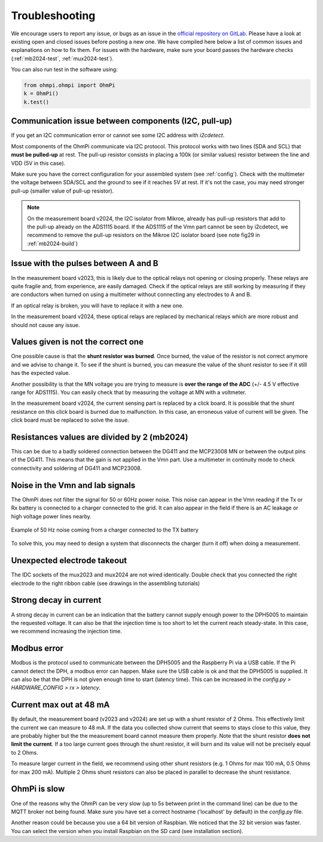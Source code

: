 Troubleshooting
***************

We encourage users to report any issue, or bugs as an issue in the `official repository on GitLab <https://gitlab.com/ohmpi/ohmpi/-/issues>`_.
Please have a look at existing open and closed issues before posting a new one.
We have compiled here below a list of common issues and explanations on how to fix them.
For issues with the hardware, make sure your board passes the hardware checks (:ref:`mb2024-test`, :ref:`mux2024-test`).

You can also run test in the software using:

.. code-block:: python

  from ohmpi.ohmpi import OhmPi
  k = OhmPi()
  k.test()


Communication issue between components (I2C, pull-up)
=====================================================

If you get an I2C communication error or cannot see some I2C address with `i2cdetect`.

Most components of the OhmPi communicate via I2C protocol. This protocol works with two lines (SDA and SCL) that **must be pulled-up** at rest. The pull-up resistor consists in placing a 100k (or similar values) resistor between the line and VDD (5V in this case).

Make sure you have the correct configuration for your assembled system (see :ref:`config`).
Check with the multimeter the voltage between SDA/SCL and the ground to see if it reaches 5V at rest. If it's not the case, you may need stronger pull-up (smaller value of pull-up resistor).

.. note::
	On the measurement board v2024, the I2C isolator from Mikroe, already has pull-up resistors that add to the pull-up already on the ADS1115 board. If the ADS1115 of the Vmn part cannot be seen by i2cdetect, we recommend to remove the pull-up resistors on the Mikroe I2C isolator board (see note fig29 in :ref:`mb2024-build`)


Issue with the pulses between A and B
=====================================

In the measurement board v2023, this is likely due to the optical relays not opening or closing properly. These relays are quite fragile and, from experience, are easily damaged. Check if the optical relays are still working by measuring if they are conductors when turned on using a multimeter without connecting any electrodes to A and B.

If an optical relay is broken, you will have to replace it with a new one.

In the measurement board v2024, these optical relays are replaced by mechanical relays which are more robust and should not cause any issue.


Values given is not the correct one
===================================

One possible cause is that the **shunt resistor was burned**. Once burned, the value of the resistor is not correct anymore and we advise to change it. To see if the shunt is burned, you can measure the value of the shunt resistor to see if it still has the expected value.

Another possibility is that the MN voltage you are trying to measure is **over the range of the ADC** (+/- 4.5 V effective range for ADS1115). You can easily check that by measuring the voltage at MN with a voltmeter.

In the measurement board v2024, the current sensing part is replaced by a click board. It is possible that the shunt resistance on this click board is burned due to malfunction. In this case, an erroneous value of current will be given. The click board must be replaced to solve the issue.


Resistances values are divided by 2 (mb2024)
=================================================

This can be due to a badly soldered connection between the DG411 and the MCP23008 MN or between the output pins of the DG411.
This means that the gain is not applied in the Vmn part. Use a multimeter in continuity mode to check connectivity and soldering of DG411 and MCP23008.


Noise in the Vmn and Iab signals
================================

The OhmPi does not filter the signal for 50 or 60Hz power noise. This noise can appear in the Vmn reading if the Tx or Rx battery is connected to a charger connected to the grid.
It can also appear in the field if there is an AC leakage or high voltage power lines nearby.

.. figure:: ../img/troubleshooting/50hz_noise.png
  :width: 100%
  :align: center
 
  Example of 50 Hz noise coming from a charger connected to the TX battery

To solve this, you may need to design a system that disconnects the charger (turn it off) when doing a measurement.


Unexpected electrode takeout
============================

The IDC sockets of the mux2023 and mux2024 are not wired identically. Double check that you connected the right electrode to the right ribbon cable (see drawings in the assembling tutorials)


Strong decay in current
=======================

A strong decay in current can be an indication that the battery cannot supply enough power to the DPH5005 to maintain the requested voltage.
It can also be that the injection time is too short to let the current reach steady-state. In this case, we recommend increasing the injection time.


Modbus error
============

Modbus is the protocol used to communicate between the DPH5005 and the Raspberry Pi via a USB cable.
If the Pi cannot detect the DPH, a modbus error can happen. Make sure the USB cable is ok and that the DPH5005 is supplied.
It can also be that the DPH is not given enough time to start (latency time). This can be increased in the `config.py > HARDWARE_CONFIG > rx > latency`.


Current max out at 48 mA
========================

By default, the measurement board (v2023 and v2024) are set up with a shunt resistor of 2 Ohms. This effectively limit the current
we can measure to 48 mA. If the data you collected show current that seems to stays close to this value, they are probably higher but the
the measurement board cannot measure them properly. Note that the shunt resistor **does not limit the current**. If a too large current goes through the
shunt resistor, it will burn and its value will not be precisely equal to 2 Ohms.

To measure larger current in the field, we recommend using other shunt resistors (e.g. 1 Ohms for max 100 mA, 0.5 Ohms for max 200 mA).
Multiple 2 Ohms shunt resistors can also be placed in parallel to decrease the shunt resistance.


OhmPi is slow
=============

One of the reasons why the OhmPi can be very slow (up to 5s between print in the command line) can be due to the MQTT broker not being found. Make sure you have set a correct hostname ('localhost' by default) in the `config.py` file.

Another reason could be because you use a 64 bit version of Raspbian. We noticed that the 32 bit version was faster. You can select the version when you install Raspbian on the SD card (see installation section).
